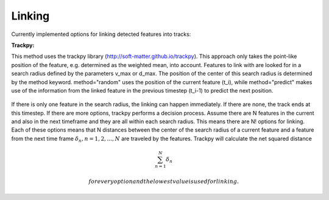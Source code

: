 Linking
-------
Currently implemented options for linking detected features into tracks:

**Trackpy:**

This method uses the trackpy library (http://soft-matter.github.io/trackpy). 
This approach only takes the point-like position of the feature, e.g. determined as the weighted mean, into account. Features to link with are looked for in a search radius defined by the parameters v_max or d_max. The position of the center of this search radius is determined by the method keyword. method="random" uses the position of the current feature (t_i), while method="predict" makes use of the information from the linked feature in the previous timestep (t_i-1) to predict the next position. 

        .. image:: images/linking_prediction.png
            :width: 500 px

If there is only one feature in the search radius, the linking can happen immediately. If there are none, the track ends at this timestep. If there are more options, trackpy performs a decision process. Assume there are N features in the current and also in the next timeframe and they are all within each search radius. This means there are N! options for linking. Each of these options means that N distances between the center of the search radius of a current feature and a feature from the next time frame :math:`\delta_n, n=1, 2, ..., N` are traveled by the features. Trackpy will calculate the net squared distance

.. math::

   \sum_{n=1}^{N} \delta_n
   
  for every option and the lowest value is used for linking.
